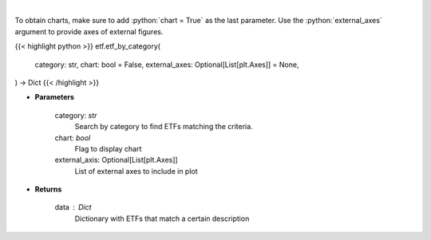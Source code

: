 .. role:: python(code)
    :language: python
    :class: highlight

|

.. raw:: html

    <h3>
    > Return a selection of ETFs based on category filtered by total assets.
    [Source: Finance Database]
    </h3>

To obtain charts, make sure to add :python:`chart = True` as the last parameter.
Use the :python:`external_axes` argument to provide axes of external figures.

{{< highlight python >}}
etf.etf_by_category(
    category: str,
    chart: bool = False,
    external_axes: Optional[List[plt.Axes]] = None,
) -> Dict
{{< /highlight >}}

* **Parameters**

    category: *str*
        Search by category to find ETFs matching the criteria.
    chart: *bool*
       Flag to display chart
    external_axis: Optional[List[plt.Axes]]
        List of external axes to include in plot

* **Returns**

    data : *Dict*
        Dictionary with ETFs that match a certain description
